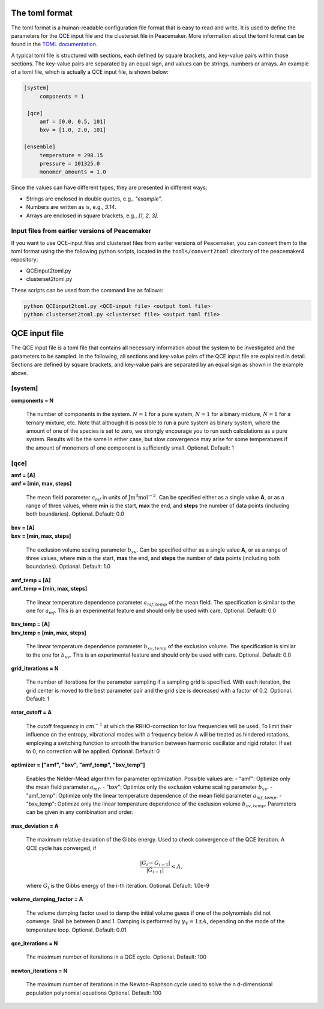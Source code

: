 The toml format
============

The toml format is a human-readable configuration file format that is easy to read and write.
It is used to define the parameters for the QCE input file and the clusterset file in Peacemaker.
More information about the toml format can be found in the `TOML documentation <https://toml.io/en/>`_.

A typical toml file is structured with sections, each defined by square brackets, and key-value pairs 
within those sections.
The key-value pairs are separated by an equal sign, and values can be strings, numbers or arrays.
An example of a toml file, which is actually a QCE input file, is shown below:

.. code-block:: toml

   [system]
        components = 1

    [qce]
        amf = [0.0, 0.5, 101]
        bxv = [1.0, 2.0, 101]

   [ensemble]
        temperature = 298.15
        pressure = 101325.0
        monomer_amounts = 1.0

Since the values can have different types, they are presented in different ways:

* Strings are enclosed in double quotes, e.g., `"example"`.
* Numbers are written as is, e.g., `3.14`.
* Arrays are enclosed in square brackets, e.g., `[1, 2, 3]`.

Input files from earlier versions of Peacemaker
------------------------------

If you want to use QCE-input files and clusterset files from earlier versions of Peacemaker,
you can convert them to the toml format using the the following python scripts, located in the
``tools/convert2toml`` directory of the peacemaker4 repository:

* QCEinput2toml.py
* clusterset2toml.py

These scripts can be used from the command line as follows:

.. code-block:: bash

   python QCEinput2toml.py <QCE-input file> <output toml file>
   python clusterset2toml.py <clusterset file> <output toml file>


QCE input file
================
The QCE input file is a toml file that contains all necessary information about the system to be 
investigated and the parameters to be sampled.
In the following, all sections and key-value pairs of the QCE input file are explained in detail.
Sections are defined by square brackets, and key-value pairs are separated by an equal sign as 
shown in the example above.

[system]
------------------------------
**components = N**

    The number of components in the system.
    :math:`N = 1` for a pure system, :math:`N = 1` for a binary mixture, :math:`N = 1` for a ternary mixture, etc.
    Note that although it is possible to run a pure system as binary system, where the amount of 
    one of the species is set to zero, we strongly encourage you to run such calculations as a pure system.
    Results will be the same in either case, but slow convergence may arise for some temperatures 
    if the amount of monomers of one component is sufficiently small.
    Optional. Default: 1

[qce]
------------------------------
| **amf = [A]** 
| **amf = [min, max, steps]**

    The mean field parameter :math:`a_{mf}` in units of :math:`\mathrm{J m^3 mol^{-2}}`.
    Can be specified either as a single value **A**, or as a range of three values, where **min** is the start, 
    **max** the end, and **steps** the number of data points (including both boundaries).
    Optional. Default: 0.0

| **bxv = [A]**
| **bxv = [min, max, steps]**

    The exclusion volume scaling parameter :math:`b_{xv}`.
    Can be specified either as a single value **A**, or as a range of three values, where **min** is the start,
    **max** the end, and **steps** the number of data points (including both boundaries).
    Optional. Default: 1.0

| **amf_temp = [A]**
| **amf_temp = [min, max, steps]**

    The linear temperature dependence parameter :math:`a_{mf,temp}` of the mean field.
    The specification is similar to the one for :math:`a_{mf}`.
    This is an experimental feature and should only be used with care.
    Optional. Default: 0.0

| **bxv_temp = [A]**
| **bxv_temp = [min, max, steps]**

    The linear temperature dependence parameter :math:`b_{xv,temp}` of the exclusion volume.
    The specification is similar to the one for :math:`b_{xv}`.
    This is an experimental feature and should only be used with care.
    Optional. Default: 0.0

| **grid_iterations = N**

    The number of iterations for the parameter sampling if a sampling grid is specified.
    With each iteration, the grid center is moved to the best parameter pair and the grid size is decreased 
    with a factor of 0.2.
    Optional. Default: 1

| **rotor_cutoff = A**

    The cutoff frequency in :math:`cm^{-1}` at which the RRHO-correction for low frequencies will be used.
    To limit their influence on the entropy, vibrational modes with a frequency below A will be treated as 
    hindered rotations, employing a switching function to smooth the transition between harmonic oscillator 
    and rigid rotator. If set to 0, no correction will be applied.
    Optional. Default: 0

| **optimizer = ["amf", "bxv", "amf_temp", "bxv_temp"]**

    Enables the Nelder-Mead algorithm for parameter optimization.
    Possible values are:
    - "amf": Optimize only the mean field parameter :math:`a_{mf}`.
    - "bxv": Optimize only the exclusion volume scaling parameter :math:`b_{xv}`.
    - "amf_temp": Optimize only the linear temperature dependence of the mean field parameter :math:`a_{mf,temp}`.
    - "bxv_temp": Optimize only the linear temperature dependence of the exclusion volume :math:`b_{xv,temp}`.
    Parameters can be given in any combination and order.

| **max_deviation = A**

    The maximum relative deviation of the Gibbs energy.
    Used to check convergence of the QCE iteration.
    A QCE cycle has converged, if 

    .. math::
        \frac{|G_{i} - G_{i-1}|}{|G_{i-1}|} < A .

    where :math:`G_i` is the Gibbs energy of the i-th iteration.
    Optional. Default: 1.0e-9

| **volume_damping_factor = A**

    The volume damping factor used to damp the initial volume guess if one of the polynomials did not converge.
    Shall be between 0 and 1.
    Damping is performed by :math:`\gamma_V = 1 \pm A`, depending on the mode of the temperature loop.
    Optional. Default: 0.01

| **qce_iterations = N**

    The maximum number of iterations in a QCE cycle.
    Optional. Default: 100

| **newton_iterations = N**

    The maximum number of iterations in the Newton-Raphson cycle used to solve the n d-dimensional population
    polynomial equations
    Optional. Default: 100
